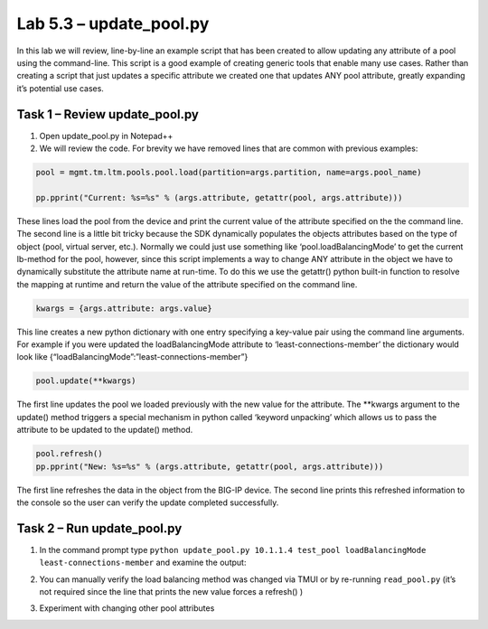 .. |labmodule| replace:: 5
.. |labnum| replace:: 3
.. |labdot| replace:: |labmodule|\ .\ |labnum|
.. |labund| replace:: |labmodule|\ _\ |labnum|
.. |labname| replace:: Lab\ |labdot|
.. |labnameund| replace:: Lab\ |labund|

Lab |labmodule|\.\ |labnum| – update\_pool.py
---------------------------------------------

In this lab we will review, line-by-line an example script that has been
created to allow updating any attribute of a pool using the
command-line. This script is a good example of creating generic tools
that enable many use cases. Rather than creating a script that just
updates a specific attribute we created one that updates ANY pool
attribute, greatly expanding it’s potential use cases.

Task 1 – Review update\_pool.py
~~~~~~~~~~~~~~~~~~~~~~~~~~~~~~~

#. Open update\_pool.py in Notepad++

#. We will review the code. For brevity we have removed lines that are
   common with previous examples:

.. code:: python

   pool = mgmt.tm.ltm.pools.pool.load(partition=args.partition, name=args.pool_name)

   pp.pprint("Current: %s=%s" % (args.attribute, getattr(pool, args.attribute)))

These lines load the pool from the device and print the current
value of the attribute specified on the the command line. The
second line is a little bit tricky because the SDK dynamically
populates the objects attributes based on the type of object (pool,
virtual server, etc.). Normally we could just use something like
‘pool.loadBalancingMode’ to get the current lb-method for the pool,
however, since this script implements a way to change ANY attribute
in the object we have to dynamically substitute the attribute name
at run-time. To do this we use the getattr() python built-in
function to resolve the mapping at runtime and return the value of
the attribute specified on the command line.

.. code:: python

   kwargs = {args.attribute: args.value}

This line creates a new python dictionary with one entry specifying
a key-value pair using the command line arguments. For example if
you were updated the loadBalancingMode attribute to
‘least-connections-member’ the dictionary would look like
{“loadBalancingMode”:”least-connections-member”}

.. code:: python

   pool.update(**kwargs)

The first line updates the pool we loaded previously with the new
value for the attribute. The \*\*kwargs argument to the update()
method triggers a special mechanism in python called ‘keyword
unpacking’ which allows us to pass the attribute to be updated to the
update() method.

.. code:: python

   pool.refresh()
   pp.pprint("New: %s=%s" % (args.attribute, getattr(pool, args.attribute)))

The first line refreshes the data in the object from the BIG-IP
device. The second line prints this refreshed information to the 
console so the user can verify the update completed successfully.

Task 2 – Run update\_pool.py
~~~~~~~~~~~~~~~~~~~~~~~~~~~~

#. In the command prompt type 
   ``python update_pool.py 10.1.1.4 test_pool loadBalancingMode least-connections-member``
   and examine the output:

   |image71|

#. You can manually verify the load balancing method was changed via
   TMUI or by re-running ``read_pool.py`` (it’s not required since the line
   that prints the new value forces a refresh() )

#. Experiment with changing other pool attributes

.. |image71| image:: /_static/image071.png
   :width: 6.41783in
   :height: 0.45024in
